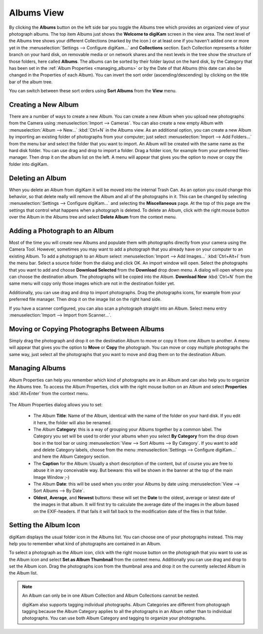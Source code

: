 .. meta::
   :description: digiKam Main Window Albums View
   :keywords: digiKam, documentation, user manual, photo management, open source, free, learn, easy

.. metadata-placeholder

   :authors: - digiKam Team

   :license: see Credits and License page for details (https://docs.digikam.org/en/credits_license.html)

.. _albums_view:

Albums View
-----------

.. |icon_collection| image:: images/mainwindow_icon_collection.webp

.. figure:: images/mainwindow_albumsview.webp

By clicking the **Albums** button on the left side bar you toggle the Albums tree which provides an organized view of your photograph albums. The top item Albums just shows the **Welcome to digiKam** screen in the view area. The next level of the Albums tree shows your different Collections (marked by the icon |icon_collection|) or at least one if you haven't added one or more yet in the :menuselection:`Settings --> Configure digiKam...` and **Collections** section. Each Collection represents a folder branch on your hard disk, on removable media or on network shares and the next levels in the tree show the structure of those folders, here called **Albums**. The albums can be sorted by their folder layout on the hard disk, by the Category that has been set in the :ref:`Album Properties <managing_albums>` or by the Date of that Albums (this date can also be changed in the Properties of each Album). You can invert the sort order (ascending/descending) by clicking on the title bar of the album tree.

You can switch between these sort orders using **Sort Albums** from the **View** menu. 

Creating a New Album
~~~~~~~~~~~~~~~~~~~~

There are a number of ways to create a new Album. You can create a new Album when you upload new photographs from the Camera using :menuselection:`Import --> Cameras`. You can also create a new empty Album with :menuselection:`Album --> New...` :kbd:`Ctrl+N` in the Albums view. As an additional option, you can create a new Album by importing an existing folder of photographs from your computer; just select :menuselection:`Import --> Add Folders...` from the menu bar and select the folder that you want to import. An Album will be created with the same name as the hard disk folder. You can use drag and drop to import a folder. Drag a folder icon, for example from your preferred files-manager. Then drop it on the album list on the left. A menu will appear that gives you the option to move or copy the folder into digiKam.

Deleting an Album
~~~~~~~~~~~~~~~~~

When you delete an Album from digiKam it will be moved into the internal Trash Can. As an option you could change this behavior, so that delete really will remove the Album and all of the photographs in it. This can be changed by selecting :menuselection:`Settings --> Configure digiKam...` and selecting the **Miscellaneous** page. At the top of this page are the settings that control what happens when a photograph is deleted. To delete an Album, click with the right mouse button over the Album in the Albums tree and select **Delete Album** from the context menu.

Adding a Photograph to an Album
~~~~~~~~~~~~~~~~~~~~~~~~~~~~~~~

Most of the time you will create new Albums and populate them with photographs directly from your camera using the Camera Tool. However, sometimes you may want to add a photograph that you already have on your computer to an existing Album. To add a photograph to an Album select :menuselection:`Import --> Add Images...` :kbd:`Ctrl+Alt+I` from the menu bar. Select a source folder from the dialog and click OK. An import window will open. Select the photographs that you want to add and choose **Download Selected** from the **Download** drop down menu. A dialog will open where you can choose the destination album. The photographs will be copied into the Album. **Download New** :kbd:`Ctrl+N` from the same menu will copy only those images which are not in the destination folder yet.

Additionally, you can use drag and drop to import photographs. Drag the photographs icons, for example from your preferred file manager. Then drop it on the image list on the right hand side.

If you have a scanner configured, you can also scan a photograph straight into an Album. Select menu entry :menuselection:`Import --> Import from Scanner...`.

Moving or Copying Photographs Between Albums
~~~~~~~~~~~~~~~~~~~~~~~~~~~~~~~~~~~~~~~~~~~~

Simply drag the photograph and drop it on the destination Album to move or copy it from one Album to another. A menu will appear that gives you the option to **Move** or **Copy** the photograph. You can move or copy multiple photographs the same way, just select all the photographs that you want to move and drag them on to the destination Album. 

.. _managing_albums:

Managing Albums
~~~~~~~~~~~~~~~

Album Properties can help you remember which kind of photographs are in an Album and can also help you to organize the Albums tree. To access the Album Properties, click with the right mouse button on an Album and select **Properties** :kbd:`Alt+Enter` from the context menu.

.. figure:: images/mainwindow_albumproperties.webp

The Album Properties dialog allows you to set:

    - The Album **Title**: Name of the Album, identical with the name of the folder on your hard disk. If you edit it here, the folder will also be renamed.

    - The Album **Category**: this is a way of grouping your Albums together by a common label. The Category you set will be used to order your albums when you select **By Category** from the drop down box in the tool bar or using :menuselection:`View --> Sort Albums --> By Category`. If you want to add and delete Category labels, choose from the menu :menuselection:`Settings --> Configure digiKam...` and here the Album Category section.

    - The **Caption** for the Album: Usually a short description of the content, but of course you are free to abuse it in any conceivable way. But beware: this will be shown in the banner at the top of the main Image Window ;-)

    - The Album **Date**: this will be used when you order your Albums by date using :menuselection:`View --> Sort Albums --> By Date`.

    - **Oldest**, **Average**, and **Newest** buttons: these will set the **Date** to the oldest, average or latest date of the images in that album. It will first try to calculate the average date of the images in the album based on the EXIF-headers. If that fails it will fall back to the modification date of the files in that folder. 

Setting the Album Icon
~~~~~~~~~~~~~~~~~~~~~~

digiKam displays the usual folder icon in the Albums list. You can choose one of your photographs instead. This may help you to remember what kind of photographs are contained in an Album.

To select a photograph as the Album icon, click with the right mouse button on the photograph that you want to use as the Album icon and select **Set as Album Thumbnail** from the context menu. Additionally you can use drag and drop to set the Album icon. Drag the photographs icon from the thumbnail area and drop it on the currently selected Album in the Album list.

.. note::

      An Album can only be in one Album Collection and Album Collections cannot be nested.

      digiKam also supports tagging individual photographs. Album Categories are different from photograph tagging because the Album Category applies to all the photographs in an Album rather than to individual photographs. You can use both Album Category and tagging to organize your photographs. 
